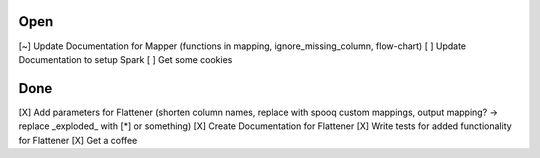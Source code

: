 Open
====
\[~] Update Documentation for Mapper (functions in mapping, ignore_missing_column, flow-chart)
\[ ] Update Documentation to setup Spark
\[ ] Get some cookies

Done
====
\[X] Add parameters for Flattener (shorten column names, replace with spooq custom mappings, output mapping? -> replace \_exploded\_ with [*] or something)
\[X] Create Documentation for Flattener
\[X] Write tests for added functionality for Flattener
\[X] Get a coffee

